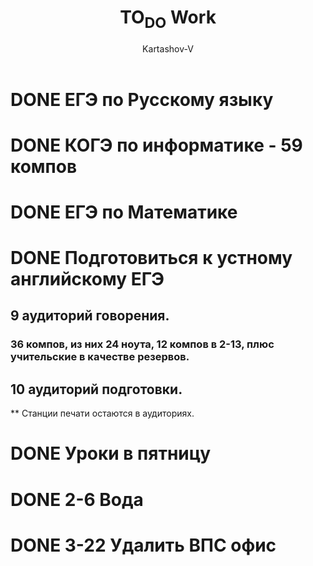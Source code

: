#+TITLE: TO_DO Work
#+AUTHOR: Kartashov-V
 
* DONE ЕГЭ по Русскому языку 
DEADLINE: <2023-05-29 Пн>
* DONE КОГЭ по информатике - 59 компов
DEADLINE: <2023-05-30 Вт>
* DONE ЕГЭ по Математике
DEADLINE: <2023-06-01 Чт>
* DONE Подготовиться к устному английскому ЕГЭ
SCHEDULED: <2023-05-17 Ср>
** 9 аудиторий говорения.
*** 36 компов, из них 24 ноута, 12 компов в 2-13, плюс учительские в качестве резервов.
** 10 аудиторий подготовки.
\x\x*** Станции печати остаются в аудиториях.
* DONE Уроки в пятницу
SCHEDULED: <2023-05-12 Пт 08:45-10:10>
* DONE 2-6 Вода
* DONE 3-22 Удалить ВПС офис
